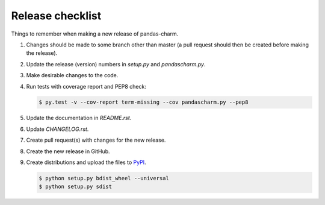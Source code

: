 Release checklist
=================

Things to remember when making a new release of pandas-charm.

#.  Changes should be made to some branch other than master (a pull request should then be created before making the release).

#.  Update the release (version) numbers in *setup.py* and *pandascharm.py*.

#.  Make desirable changes to the code.

#.  Run tests with coverage report and PEP8 check:

    .. code-block::

        $ py.test -v --cov-report term-missing --cov pandascharm.py --pep8

#.  Update the documentation in *README.rst*.

#.  Update *CHANGELOG.rst*.

#.  Create pull request(s) with changes for the new release.

#.  Create the new release in GitHub.

#.  Create distributions and upload the files to `PyPI <https://pypi.python.org/pypi>`_.

    .. code-block::

        $ python setup.py bdist_wheel --universal
        $ python setup.py sdist
 